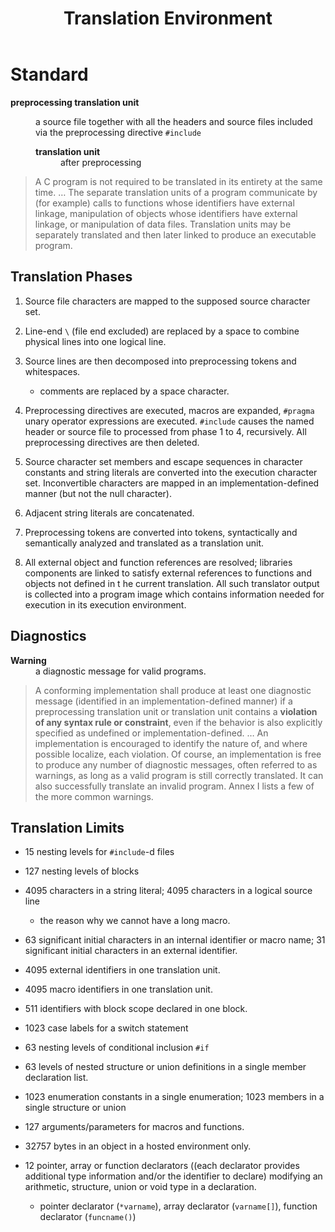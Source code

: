 #+title: Translation Environment

* Standard

- *preprocessing translation unit* :: a source file together with all the
  headers and source files included via the preprocessing directive =#include=
  + *translation unit* :: after preprocessing

#+begin_quote
A C program is not required to be translated in its entirety at the same time.
...
The separate translation units of a program communicate by (for example) calls to functions whose
identifiers have external linkage, manipulation of objects whose identifiers have external linkage, or
manipulation of data files. Translation units may be separately translated and then later linked to
produce an executable program.
#+end_quote

** Translation Phases

1. Source file characters are mapped to the supposed source character set.

2. Line-end =\= (file end excluded) are replaced by a space to combine physical lines into one
  logical line.


3. Source lines are then decomposed into preprocessing tokens and whitespaces.
  + comments are replaced by a space character.

4. Preprocessing directives are executed, macros are expanded, =#pragma= unary
  operator expressions are executed. =#include= causes the named header or
  source file to processed from phase 1 to 4, recursively. All preprocessing
   directives are then deleted.

5. Source character set members and escape sequences in character constants and
   string literals are converted into the execution character set. Inconvertible
   characters are mapped in an implementation-defined manner (but not the null character).

6. Adjacent string literals are concatenated.

7. Preprocessing tokens are converted into tokens, syntactically and
   semantically analyzed and translated as a translation unit.

8. All external object and function references are resolved; libraries
   components are linked to satisfy external references to functions and objects
   not defined in t he current translation. All such translator output is
   collected into a program image which contains information needed for
   execution in its execution environment.

** Diagnostics

- *Warning* :: a diagnostic message for valid programs.

#+begin_quote
A conforming implementation shall produce at least one diagnostic message (identified in an
implementation-defined manner) if a preprocessing translation unit or translation unit contains
a *violation of any syntax rule or constraint*, even if the behavior is also explicitly specified as
undefined or implementation-defined.
...
An implementation is encouraged to identify the nature of, and where possible localize, each
violation. Of course, an implementation is free to produce any number of diagnostic messages, often
referred to as warnings, as long as a valid program is still correctly translated. It can also successfully
translate an invalid program. Annex I lists a few of the more common warnings.
#+end_quote

** Translation Limits

- 15 nesting levels for =#include=-d files

- 127 nesting levels of blocks

- 4095 characters in a string literal; 4095 characters in a logical source line
  + the reason why we cannot have a long macro.

- 63 significant initial characters in an internal identifier or macro name; 31
  significant initial characters in an external identifier.

- 4095 external identifiers in one translation unit.

- 4095 macro identifiers in one translation unit.

- 511 identifiers with block scope declared in one block.

- 1023 case labels for a switch statement

- 63 nesting levels of conditional inclusion =#if=

- 63 levels of nested structure or union definitions in a single member
  declaration list.

- 1023 enumeration constants in a single enumeration; 1023 members in a single
  structure or union

- 127 arguments/parameters for macros and functions.

- 32757 bytes in an object in a hosted environment only.

- 12 pointer, array or function declarators ((each declarator provides additional type information and/or the identifier to declare) modifying an arithmetic, structure,
  union or void type in a declaration.
  + pointer declarator (=*varname=), array declarator (=varname[]=), function
    declarator (=funcname()=)
